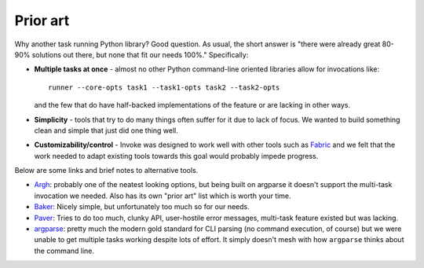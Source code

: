 =========
Prior art
=========

Why another task running Python library? Good question. As usual, the short
answer is "there were already great 80-90% solutions out there, but none that
fit our needs 100%." Specifically:

* **Multiple tasks at once** - almost no other Python command-line oriented
  libraries allow for invocations like::
  
    runner --core-opts task1 --task1-opts task2 --task2-opts
    
  and the few that do have half-backed implementations of the feature or are
  lacking in other ways.
* **Simplicity** - tools that try to do many things often suffer for it due to
  lack of focus. We wanted to build something clean and simple that just did
  one thing well.
* **Customizability/control** - Invoke was designed to work well with other
  tools such as `Fabric <http://fabfile.org>`_ and we felt that the work needed
  to adapt existing tools towards this goal would probably impede progress.

Below are some links and brief notes to alternative tools.

* `Argh <http://packages.python.org/argh/index.html>`_: probably one of the
  neatest looking options, but being built on argparse it doesn't support the
  multi-task invocation we needed. Also has its own "prior art" list which is
  worth your time.
* `Baker <http://pypi.python.org/pypi/Baker/1.02>`_: Nicely simple, but
  unfortunately too much so for our needs.
* `Paver <http://paver.github.com/paver/>`_: Tries to do too much, clunky API,
  user-hostile error messages, multi-task feature existed but was lacking.
* `argparse <http://docs.python.org/library/argparse.html>`_: pretty much the
  modern gold standard for CLI parsing (no command execution, of course) but we
  were unable to get multiple tasks working despite lots of effort. It simply
  doesn't mesh with how ``argparse`` thinks about the command line.
